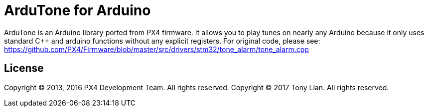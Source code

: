= ArduTone for Arduino =

ArduTone is an Arduino library ported from PX4 firmware. It allows you to play tunes on nearly any Arduino because it only uses standard C++ and arduino functions without any explicit registers.
For original code, please see:
https://github.com/PX4/Firmware/blob/master/src/drivers/stm32/tone_alarm/tone_alarm.cpp

== License ==

Copyright (C) 2013, 2016 PX4 Development Team. All rights reserved.
Copyright (C) 2017 Tony Lian. All rights reserved.
